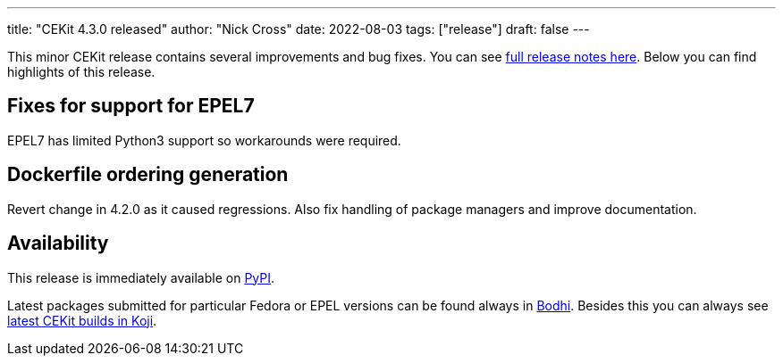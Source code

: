 ---
title: "CEKit 4.3.0 released"
author: "Nick Cross"
date: 2022-08-03
tags: ["release"]
draft: false
---

This minor CEKit release contains several improvements and bug fixes. You can see
link:https://github.com/cekit/cekit/releases/tag/4.3.0[full release notes here].
Below you can find highlights of this release.


== Fixes for support for EPEL7

EPEL7 has limited Python3 support so workarounds were required.

== Dockerfile ordering generation

Revert change in 4.2.0 as it caused regressions. Also fix handling of
package managers and improve documentation.


== Availability

This release is immediately available on link:https://pypi.org/project/cekit/[PyPI].

Latest packages submitted for particular Fedora or EPEL versions can be found always in
link:https://bodhi.fedoraproject.org/updates/?packages=cekit[Bodhi]. Besides this you can always
see link:https://koji.fedoraproject.org/koji/packageinfo?packageID=28120[latest CEKit builds in Koji].
